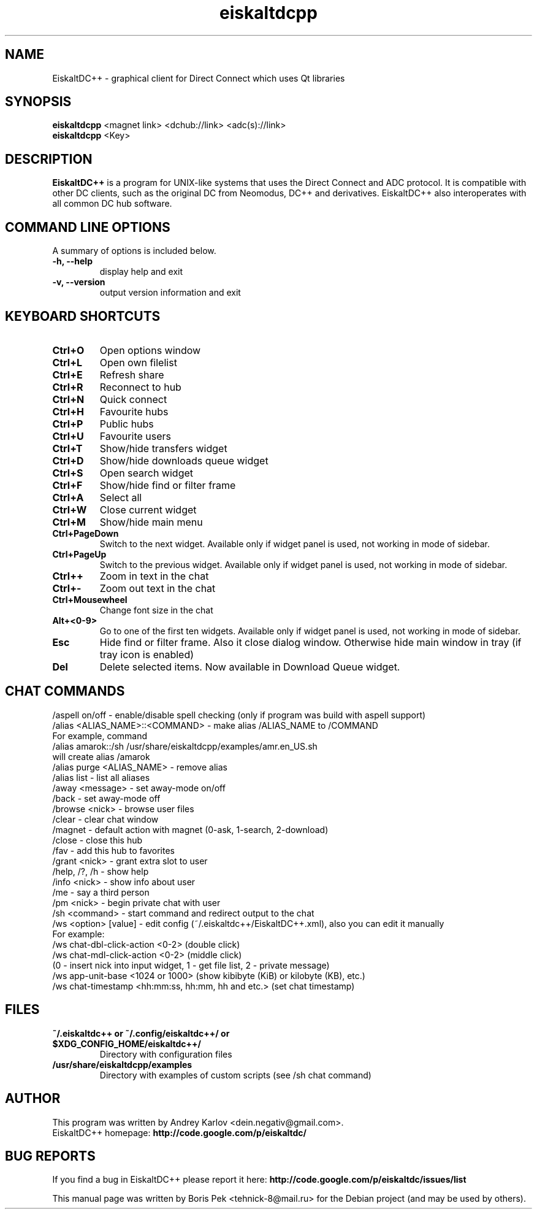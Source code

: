 .TH "eiskaltdcpp" 1 "20 May 2010"
.SH "NAME"
EiskaltDC++ \- graphical client for Direct Connect which uses Qt libraries
.SH "SYNOPSIS"
.PP
.B eiskaltdcpp
<magnet link> <dchub://link> <adc(s)://link>
.br
.B eiskaltdcpp
<Key>
.SH "DESCRIPTION"
.PP
\fBEiskaltDC++\fP is a program for UNIX-like systems that uses the Direct Connect and ADC protocol. It is compatible with other DC clients, such as the original DC from Neomodus, DC++ and derivatives. EiskaltDC++ also interoperates with all common DC hub software.
.SH "COMMAND LINE OPTIONS"
.RB "A summary of options is included below."
.TP
.BR "\-h,  \-\-help"
display help and exit
.TP
.BR "\-v,  \-\-version"
output version information and exit
.SH "KEYBOARD SHORTCUTS"
.TP
.B "Ctrl+O"
Open options window
.TP
.B "Ctrl+L"
Open own filelist
.TP
.B "Ctrl+E"
Refresh share
.TP
.B "Ctrl+R"
Reconnect to hub
.TP
.B "Ctrl+N"
Quick connect
.TP
.B "Ctrl+H"
Favourite hubs
.TP
.B "Ctrl+P"
Public hubs
.TP
.B "Ctrl+U"
Favourite users
.TP
.B "Ctrl+T"
Show/hide transfers widget
.TP
.B "Ctrl+D"
Show/hide downloads queue widget
.TP
.B "Ctrl+S"
Open search widget
.TP
.B "Ctrl+F"
Show/hide find or filter frame
.TP
.B "Ctrl+A"
Select all
.TP
.B "Ctrl+W"
Close current widget
.TP
.B "Ctrl+M"
Show/hide main menu
.TP
.B "Ctrl+PageDown"
Switch to the next widget. Available only if widget panel is used, not working in mode of sidebar.
.TP
.B "Ctrl+PageUp"
Switch to the previous widget. Available only if widget panel is used, not working in mode of sidebar.
.TP
.B "Ctrl++"
Zoom in text in the chat
.TP
.B "Ctrl+-"
Zoom out text in the chat
.TP
.B "Ctrl+Mousewheel"
Change font size in the chat
.TP
.B "Alt+<0-9>"
Go to one of the first ten widgets. Available only if widget panel is used, not working in mode of sidebar.
.TP
.B "Esc"
Hide find or filter frame. Also it close dialog window. Otherwise hide main window in tray (if tray icon is enabled)
.TP
.B "Del"
Delete selected items. Now available in Download Queue widget.
.SH "CHAT COMMANDS"
/aspell on/off - enable/disable spell checking (only if program was build with aspell support)
.br
/alias <ALIAS_NAME>::<COMMAND> - make alias /ALIAS_NAME to /COMMAND
    For example, command
    /alias amarok::/sh /usr/share/eiskaltdcpp/examples/amr.en_US.sh
    will create alias /amarok
.br
/alias purge <ALIAS_NAME> - remove alias
.br
/alias list - list all aliases
.br
/away <message> - set away-mode on/off
.br
/back - set away-mode off
.br
/browse <nick> - browse user files
.br
/clear - clear chat window
.br
/magnet - default action with magnet (0-ask, 1-search, 2-download)
.br
/close - close this hub
.br
/fav - add this hub to favorites
.br
/grant <nick> - grant extra slot to user
.br
/help, /?, /h - show help
.br
/info <nick> - show info about user
.br
/me - say a third person
.br
/pm <nick> - begin private chat with user
.br
/sh <command> - start command and redirect output to the chat
.br
/ws <option> [value] - edit config (~/.eiskaltdc++/EiskaltDC++.xml), also you can edit it manually
    For example:
    /ws chat-dbl-click-action <0-2> (double click)
    /ws chat-mdl-click-action <0-2> (middle click)
    (0 - insert nick into input widget, 1 - get file list, 2 - private message)
    /ws app-unit-base <1024 or 1000> (show kibibyte (KiB) or kilobyte (KB), etc.)
    /ws chat-timestamp <hh:mm:ss, hh:mm, hh and etc.> (set chat timestamp)
.SH "FILES"
.TP
.B "~/.eiskaltdc++" or "~/.config/eiskaltdc++/" or "$XDG_CONFIG_HOME/eiskaltdc++/"
Directory with configuration files
.TP
.B "/usr/share/eiskaltdcpp/examples"
Directory with examples of custom scripts (see /sh chat command)
.SH AUTHOR
This program was written by Andrey Karlov <dein.negativ@gmail.com>.
.br
EiskaltDC++ homepage: \fBhttp://code.google.com/p/eiskaltdc/\fR
.SH "BUG REPORTS"
If you find a bug in EiskaltDC++ please report it here:
.B http://code.google.com/p/eiskaltdc/issues/list
.PP
This manual page was written by Boris Pek <tehnick-8@mail.ru> for the Debian project (and may be used by others).
